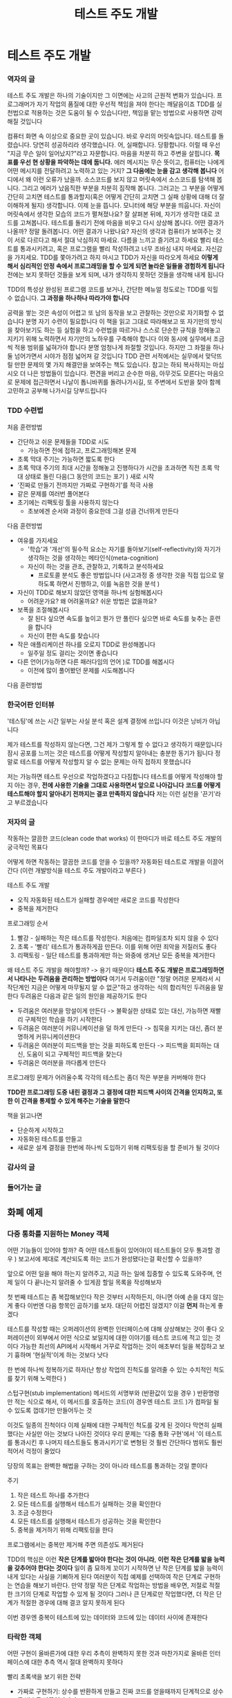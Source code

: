 #+title: 테스트 주도 개발

* 테스트 주도 개발
*** 역자의 글
테스트 주도 개발은 하나의 기술이지만 그 이면에는 사고의 근원적 변화가 있습니다.
프로그래머가 자기 작업의 품질에 대한 우선적 책임을 져야 한다는 깨달음이죠
TDD를 실천법으로 적용하는 것은 도움이 될 수 있습니다만, 책임을 맡는 방법으로 사용하면 강력해질 것입니다

컴퓨터 화면 속 이상으로 중요한 곳이 있습니다.
바로 우리의 머릿속입니다.
테스트를 돌렸습니다. 당연히 성공하리라 생각했습니다.
어, 실패합니다. 당황합니다.
이럴 때 우선 "지금 무슨 일이 일어났지?"라고 자문합니다.
마음을 차분히 하고 주변을 살핍니다.
**목표를 우선 현 상황을 파악하는 데에 둡니다.**
에러 메시지는 무슨 뜻이고, 컴퓨터는 나에게 어떤 메시지를 전달하려고 노력하고 있는 거지?
**그 다음에는 눈을 감고 생각해 봅니다**
어디에서 왜 이런 오류가 났을까. 소스코드를 보지 않고 머릿속에서 소스코드를 탐색해 봅니다.
그리고 에러가 났음직한 부분을 차분히 짐작해 봅니다.
그러고는 그 부분을 어떻게 간단히 고치면 테스트를 통과할지(혹은 어떻게 간단히 고치면 그 실패 상황에 대해 더 잘 이해하게 될지) 생각합니다.
이제 눈을 뜹니다. 모니터에 해당 부분을 띄웁니다.
자신이 머릿속에서 생각한 모습의 코드가 펼쳐졌나요?
잘 살펴본 뒤에, 자기가 생각한 대로 코드를 고쳐봅니다. 테스트를 돌리기 전에 마음을 비우고 다시 상상해 봅니다.
어떤 결과가 나올까?
정말 돌려봅니다. 어떤 결과가 나왔나요?
자신의 생각과 컴퓨터가 보여주는 것이 서로 다르다고 해서 절대 낙심하지 마세요. 다름을 느끼고 즐기려고 하세요
빨리 테스트를 통과시키려고, 혹은 프로그램을 빨리 작성하려고 너무 조바심 내지 마세요.
자신감을 가지세요. TDD를 쫓아가려고 하지 마시고 TDD가 자신을 따라오게 하세요
*이렇게 해서 심리적인 안정 속에서 프로그래밍을 할 수 있게 되면 놀라운 일들을 경험하게 됩니다*
전에는 보지 못하던 것들을 보게 되며, 내가 생각하지 못하던 것들을 생각해 내게 됩니다

TDD의 특성상 완성된 프로그램 코드를 보거나, 간단한 메뉴얼 정도로는 TDD를 익힐 수 없습니다.
**그 과정을 하나하나 따라가야 합니다**

공력을 쌓는 것은 속성이 어렵고 또 남의 동작을 보고 관찰하는 것만으로 자기화할 수 없습니다
분명 자기 수련이 필요합니다
이 책을 읽고 그대로 따라해보고 또 자기만의 방식을 찾아보기도 하는 등 실험을 하고 수련법을 따르거나 스스로 단순한 규칙을 정해놓고 지키기 위해 노력하면서 자기만의 노하우를 구축해야 합니다
이와 동시에 실무에서 조금씩 적용 범위를 넓혀가야 합니다
분명 엄청나게 좌절할 것입니다. 하지만 그 좌절을 하나 둘 넘어가면서 시야가 점점 넓어져 갈 것입니다
TDD 관련 서적에서는 실무에서 맞닥뜨릴 만한 문제의 몇 가지 해결안을 보여주는 책도 있습니다.
참고는 하되 복사하지는 마십시오
더 나은 방법들이 있습니다. 편견을 버리고 순수한 마음, 아무것도 모른다는 마음으로 문제에 접근하면서 나날이 톱니바퀴를 돌려나가시길,
또 주변에서 도반을 찾아 함께 고민하고 공부해 나가시길 당부드립니다
*** TDD 수련법
처음 훈련방법
- 간단하고 쉬운 문제들을 TDD로 시도
  - 가능하면 전에 접하고, 프로그래밍해본 문제
- 초록 막대 주기는 가능하면 짧도록 한다
- 초록 막대 주기의 최대 시간을 정해놓고 진행하다가 시간을 초과하면 직전 초록 막대 상태로 돌린 다음(그 동안의 코드는 포기 ) 새로 시작
- '진짜로 만들기 전까지만 가짜로 구현하기'를 적극 사용
- 같은 문제를 여러번 풀어본다
- 초기에는 리팩토링 툴을 사용하지 않는다
  - 초보에겐 순서와 과정이 중요한데 그걸 성큼 건너뛰게 만든다

다음 훈련방법
- 여유를 가지세요
  - '학습'과 '개선'의 필수적 요소는 자기를 돌아보기(self-reflectivity)와 자기가 생각하는 것을 생각하는 메타인식(meta-cognition)
  - 자신이 하는 것을 관조, 관찰하고, 기록하고 분석하세요
    - 프로토콜 분석도 좋은 방법입니다 (사고과정 중 생각한 것을 직접 입으로 말하도록 하면서 진행하고, 이를 녹음한 것을 분석 )
- 자신이 TDD로 해보지 않았던 영역을 하나씩 실험해봅시다
  - 어려운가요? 왜 어려울까요? 쉬운 방법은 없을까요?
- 보폭을 조절해봅시다
  - 잘 된다 싶으면 속도를 높이고 뭔가 안 풀린다 싶으면 바로 속도를 늦추는 훈련을 합니다
  - 자신이 편한 속도를 찾습니다
- 작은 애플리케이션 하나를 오로지 TDD로 완성해봅니다
  - 일주일 정도 걸리는 것이면 좋습니다
- 다른 언어(가능하면 다른 패러다임의 언어 )로 TDD를 해봅시다
  - 이전에 많이 풀어봤던 문제를 시도해봅니다

다음 훈련방법
*** 한국어판 인터뷰
'테스팅'에 쓰는 시간 일부는 사실 분석 혹은 설계 결정에 쓰입니다
이것은 낭비가 아닙니다

제가 테스트를 작성하지 않는다면, 그건 제가 그렇게 할 수 없다고 생각하기 때문입니다
잠시 공포를 느끼는 것은 테스트를 어떻게 작성할지 알아내는 충분한 동기가 됩니다
정말로 테스트를 어떻게 작성할지 알 수 없는 문제는 아직 접하지 못했습니다

저는 가능하면 테스트 우선으로 작업하겠다고 다짐합니다
테스트를 어떻게 작성해야 할지 아는 경우, **전에 사용한 기술을 그대로 사용하면서 앞으로 나아갑니다**
**코드를 어떻게 테스트해야 할지 알아내기 전까지는 결코 만족하지 않습니다**
저는 이런 실천을 '끈기'라고 부르겠습니다
*** 저자의 글
작동하는 깔끔한 코드(clean code that works)
이 한마디가 바로 테스트 주도 개발의 궁극적인 목표다

어떻게 하면 작동하는 깔끔한 코드를 얻을 수 있을까?
자동화된 테스트로 개발을 이끌어간다 (이런 개발방식을 테스트 주도 개발이라고 부른다 )

테스트 주도 개발
- 오직 자동화된 테스트가 실패할 경우에만 새로운 코드를 작성한다
- 중복을 제거한다

프로그래밍 순서
1. 빨강 - 실패하는 작은 테스트를 작성한다. 처음에는 컴파일조차 되지 않을 수 있다
2. 초록 - '빨리' 테스트가 통과하게끔 만든다. 이를 위해 어떤 죄악을 저질러도 좋다
3. 리팩토링 - 일단 테스트를 통과하게만 하는 와중에 생겨난 모든 중복을 제거한다

왜 테스트 주도 개발을 해야할까? -> 용기 때문이다
**테스트 주도 개발은 프로그래밍하면서 나타나는 두려움을 관리하는 방법이다**
여기서 두려움이란 "정말 어려운 문제라서 시작단계인 지금은 어떻게 마무될지 알 수 없군"하고 생각하는 식의 합리적인 두려움을 말한다
두려움은 다음과 같은 일의 원인을 제공하기도 한다
- 두려움은 여러분을 망설이게 만든다
  -> 불확실한 상태로 있는 대신, 가능하면 재빨리 구체적인 학습을 하기 시작한다
- 두려움은 여러분이 커뮤니케이션을 덜 하게 만든다
  -> 침묵을 지키는 대신, 좀더 분명하게 커뮤니케이션한다
- 두려움은 여러분이 피드백을 받는 것을 피하도록 만든다
  -> 피드백을 회피하는 대신, 도움이 되고 구체적인 피드백을 찾는다
- 두려움은 여러분을 까다롭게 만든다

프로그래밍 문제가 어려울수록 각각의 테스트는 좀더 작은 부분을 커버해야 한다

**TDD란 프로그래밍 도중 내린 결정과 그 결정에 대한 피드백 사이의 간격을 인지하고, 또한 이 간격을 통제할 수 있게 해주는 기술을 말한다**

책을 읽고나면
- 단순하게 시작하고
- 자동화된 테스트를 만들고
- 새로운 설계 결정을 한번에 하나씩 도입하기 위해 리팩토링을 할 준비가 될 것이다
*** 감사의 글
*** 들어가는 글
** 화폐 예제
*** 다중 통화를 지원하는 Money 객체
어떤 기능들이 있어야 할까?
즉 어떤 테스트들이 있어야(이 테스트들이 모두 통과할 경우 ) 보고서에 제대로 계산되도록 하는 코드가 완성됐다는걸 확신할 수 있을까?

앞으로 어떤 일을 해야 하는지 알려주고, 지금 하는 일에 집중할 수 있도록 도와주며, 언제 일이 다 끝나는지 알려줄 수 있게끔 할일 목록을 작성해보자

첫 번째 테스트는 좀 복잡해보인다
작은 것부터 시작하든지, 아니면 아예 손을 대지 않는게 좋다
이번엔 다음 항목인 곱하기를 보자. 대단히 어렵진 않겠지? 이걸 **먼저** 하는게 좋겠다

테스트를 작성할 때는 오퍼레이션의 완벽한 인터페이스에 대해 상상해보는 것이 좋다
오퍼레이션이 외부에서 어떤 식으로 보일지에 대한 이야기를 테스트 코드에 적고 있는 것이다
가능한 최선의 API에서 시작해서 거꾸로 작업하는 것이 애초부터 일을 복잡하고 보기 흉하며 '현실적'이게 하는 것보다 낫다

한 번에 하나씩 정복하기로 하자(난 항상 작업의 진척도를 알려줄 수 있는 수치적인 척도를 찾기 위해 노력한다 )

스텁구현(stub implementation)
메서드의 서명부와 (반환값이 있을 경우 ) 반환명령만 적는 식으로 해서, 이 메서드를 호출하는 코드(이 경우엔 테스트 코드 )가 컴파일 될 수 있도록 껍데기만 만들어두는 것

이것도 일종의 진척이다
이제 실패에 대한 구체적인 척도를 갖게 된 것이다
막연히 실패했다는 사실만 아는 것보다 나아진 것이다
우리 문제는 '다중 통화 구현'에서 '이 테스트를 통과시킨 후 나머지 테스트들도 통과시키기'로 변형된 것
훨씬 간단하다
범위도 훨씬 적어서 걱정이 줄었다

당장의 목표는 완벽한 해법을 구하는 것이 아니라 테스트를 통과하는 것일 뿐이다

주기
1. 작은 테스트 하나를 추가한다
2. 모든 테스트를 실행해서 테스트가 실패하는 것을 확인한다
3. 조금 수정한다
4. 모든 테스트를 실행해서 테스트가 성공하는 것을 확인한다
5. 중복을 제거하기 위해 리팩토링을 한다

프로그램에서는 중복만 제거해 주면 의존성도 제거된다

TDD의 핵심은 이런 **작은 단계를 밟아야 한다는 것이 아니라**, **이런 작은 단계를 밟을 능력을 갖추어야 한다는 것이다**
일이 좀 묘하게 꼬이기 시작하면 난 작은 단계를 밟을 능력이 내게 있다는 사실을 기뻐하게 된다
여러분이 직접 예제를 선택하여 작은 단계로 구현하는 연습을 해보기 바란다.
만약 정말 작은 단계로 작업하는 방법을 배우면, 저절로 적절한 크기의 단계로 작업할 수 있게 될 것이다
그러나 큰 단계로만 작업했다면, 더 작은 단계가 적절한 경우에 대해 결코 알지 못하게 된다

이번 경우엔 중복이 테스트에 있는 데이터와 코드에 있는 데이터 사이에 존재한다
*** 타락한 객체
어떤 구현이 올바른가에 대한 우리 추측이 완벽하지 못한 것과 마찬가지로 올바른 인터페이스에 대한 추측 역시 절대 완벽하지 못하다

빨리 초록색을 보기 위한 전략
- 가짜로 구현하기: 상수를 반환하게 만들고 진짜 코드를 얻을때까지 단계적으로 상수를 변수로 바꾸어나가기
- 명백한 구현 사용하기: 실제 구현을 입력한다

명백한 구현
모든 일이 자연스럽게 잘 진행되고
내가 뭘 입력해야 할지 알 때는 명백한 구현을 계속 더해 나간다
(나에게 명백한 사실이 컴퓨터에게도 명백한 사실인지 확인하기 위해 각각의 명백한 구현 사이에 테스트를 한 번씩 실행한다 )
예상치 못한 빨간 막대를 만나게 되면 뒤로 한발 물러서서 가짜로 구현하기 방법을 사용하면서 올바른 코드로 리팩토링한다
그러다 다시 자신감을 되찾으면 명배한 구현 사용하기 모드로 돌아온다

느낌을 테스트로 변환하는 것은 TDD의 일반적 주제다
이런 작업을 오래 할수록 **미적 판단을 테스트로 담아내는 것**에 점점 익숙해지게 된다
우선 시스템이 이런 식으로 동작해야 하는지 저런 식으로 동작해야 하는지 논의할 수 있다
일단 올바른 행위에 대해 결정을 내린 후에, 그 행위를 얻어낼 수 있는 최상의 방법에 대해 이야기할 수 있다
*** 모두를 위한 평등
이것을 할 일 목록에 적어놓고 이것 때문에 문제가 생기면 그때 다루도록 하자

나는 어떻게 리팩토링해야 하는지 전혀 감이 안 올 때만 삼각측량을 사용한다
코드와 테스트 사이의 중복을 제거하고 일반적인 해법을 구할 방법이 보이면 그냥 그 방법대로 구현한다
왜 한번에 끝낼 수 있는 일을 두고 또다른 테스트를 만들어야 하는가?

그러나 설계를 어떻게 할지 떠오르지 않을 때면, 삼각측량은 문제를 조금 다른 방향에서 생각해볼 기회를 제공한다
지금 설계하는 프로그램이 어떤 변화 가능성을 지원해야 하는가?
몇몇 부분을 변경시켜보면 답이 좀 더 명확해질 것이다
*** 프라이버시
이 테스트는 일련의 오퍼레이션이 아니라 참인 명제에 대한 단언들이므로 우리의 의도를 더 명확하게 이야기해준다
*** 솔직히 말하자면
적절한 시기에 적절한 설계를,
돌아가게 만들고, 올바르게 만들어라
*** 돌아온 '모두를 위한 평등'
테스트를 빨리 통과하기 위해 몇 톤이나 되는 코드를 **복사해서 붙이는** 엄청난 죄를 저질렀다
이제 청소할 시간이다
가능한 방법 한 가지는 우리가 만든 클래스 중 하나가 다른 클래스를 상속받게 하는 것이다
내가 그렇게 해봤는데, 거의 어떤 코드도 구원하지 못했다
대신, 그림 6.1과 같이 두 클래스의 공통 상위 클래스를 찾아낼 생각이다

적절한 테스트를 갖지 못한 코드에서 TDD를 해야 하는 경우가 종종 있을 것이다
리팩토링하면서 실수했는데도 불구하고 테스트가 여전히 통과할 수도 있는 것이다
어떻게 할 텐가?
있으면 좋을 것 같은 테스트를 작성하라
그렇게 하지 않으면 결국에는 리팩토링하다가 뭔가 깨트릴 것이다.
그러면 여러분은 리팩토링에 대해 안 좋은 느낌을 갖게 되고, 리팩토링을 덜 하게 된다
리팩토링을 더 적게 하면 설계의 질이 저하되고, 결국 여러분은 해고될 것이다
*** 사과와 오렌지
떠오른 생각에 대해 얘기해보자
Franc과 Dollar를 비교하면 어떻게 될까?

모델 코드에서 클래스를 이런 식으로 사용하는 것은 좀 지저분해 보인다
자바 객체의 용어를 사용하는 것보다 재정 분야에 맞는 용어를 사용하고 싶다
하지만 현재는 통화(currency) 개념 같은게 없고, 통화 개념을 도입할 충분한 이유가 없어 보이므로 잠시 동안은 이대로 두자
*** 객체 만들기
*** 우리가 사는 시간
*** 흥미로운 시간
*** 모든 악의 근원
*** 드디어, 더하기
*** 진짜로 만들기
*** 바꾸기
*** 서로 다른 통화 더하기
*** 드디어, 추상화
*** Money 회고
** xUnit 예시
*** xUnit으로 가는 첫걸음
*** 테이블 차리기
*** 뒤정리하기
*** 셈하기
*** 실패 처리하기
*** 얼마나 달콤한지
*** xUnit 회고
** 테스트 주도 개발의 패턴
*** 테스트 주도 개발 패턴
*** 빨간 막대 패턴
*** 테스팅 패턴
*** 초록 막대 패턴
*** xUnit 패턴
*** 디자인 패턴
*** 리팩토링
*** TDD 마스터하기
